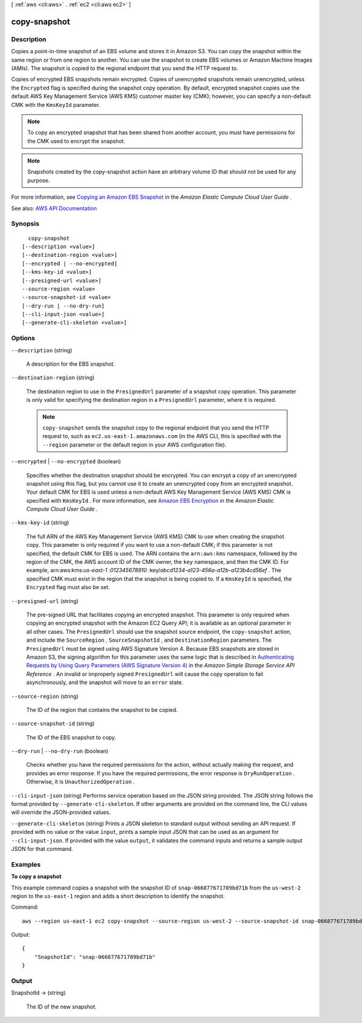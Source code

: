 [ :ref:`aws <cli:aws>` . :ref:`ec2 <cli:aws ec2>` ]

.. _cli:aws ec2 copy-snapshot:


*************
copy-snapshot
*************



===========
Description
===========



Copies a point-in-time snapshot of an EBS volume and stores it in Amazon S3. You can copy the snapshot within the same region or from one region to another. You can use the snapshot to create EBS volumes or Amazon Machine Images (AMIs). The snapshot is copied to the regional endpoint that you send the HTTP request to.

 

Copies of encrypted EBS snapshots remain encrypted. Copies of unencrypted snapshots remain unencrypted, unless the ``Encrypted`` flag is specified during the snapshot copy operation. By default, encrypted snapshot copies use the default AWS Key Management Service (AWS KMS) customer master key (CMK); however, you can specify a non-default CMK with the ``KmsKeyId`` parameter. 

 

.. note::

   

  To copy an encrypted snapshot that has been shared from another account, you must have permissions for the CMK used to encrypt the snapshot.

   

 

.. note::

   

  Snapshots created by the copy-snapshot action have an arbitrary volume ID that should not be used for any purpose.

   

 

For more information, see `Copying an Amazon EBS Snapshot <http://docs.aws.amazon.com/AWSEC2/latest/UserGuide/ebs-copy-snapshot.html>`_ in the *Amazon Elastic Compute Cloud User Guide* .



See also: `AWS API Documentation <https://docs.aws.amazon.com/goto/WebAPI/ec2-2016-11-15/CopySnapshot>`_


========
Synopsis
========

::

    copy-snapshot
  [--description <value>]
  [--destination-region <value>]
  [--encrypted | --no-encrypted]
  [--kms-key-id <value>]
  [--presigned-url <value>]
  --source-region <value>
  --source-snapshot-id <value>
  [--dry-run | --no-dry-run]
  [--cli-input-json <value>]
  [--generate-cli-skeleton <value>]




=======
Options
=======

``--description`` (string)


  A description for the EBS snapshot.

  

``--destination-region`` (string)


  The destination region to use in the ``PresignedUrl`` parameter of a snapshot copy operation. This parameter is only valid for specifying the destination region in a ``PresignedUrl`` parameter, where it is required.

   

  .. note::

     

     ``copy-snapshot`` sends the snapshot copy to the regional endpoint that you send the HTTP request to, such as ``ec2.us-east-1.amazonaws.com`` (in the AWS CLI, this is specified with the ``--region`` parameter or the default region in your AWS configuration file).

     

  

``--encrypted`` | ``--no-encrypted`` (boolean)


  Specifies whether the destination snapshot should be encrypted. You can encrypt a copy of an unencrypted snapshot using this flag, but you cannot use it to create an unencrypted copy from an encrypted snapshot. Your default CMK for EBS is used unless a non-default AWS Key Management Service (AWS KMS) CMK is specified with ``KmsKeyId`` . For more information, see `Amazon EBS Encryption <http://docs.aws.amazon.com/AWSEC2/latest/UserGuide/EBSEncryption.html>`_ in the *Amazon Elastic Compute Cloud User Guide* .

  

``--kms-key-id`` (string)


  The full ARN of the AWS Key Management Service (AWS KMS) CMK to use when creating the snapshot copy. This parameter is only required if you want to use a non-default CMK; if this parameter is not specified, the default CMK for EBS is used. The ARN contains the ``arn:aws:kms`` namespace, followed by the region of the CMK, the AWS account ID of the CMK owner, the ``key`` namespace, and then the CMK ID. For example, arn:aws:kms:*us-east-1* :*012345678910* :key/*abcd1234-a123-456a-a12b-a123b4cd56ef* . The specified CMK must exist in the region that the snapshot is being copied to. If a ``KmsKeyId`` is specified, the ``Encrypted`` flag must also be set.

  

``--presigned-url`` (string)


  The pre-signed URL that facilitates copying an encrypted snapshot. This parameter is only required when copying an encrypted snapshot with the Amazon EC2 Query API; it is available as an optional parameter in all other cases. The ``PresignedUrl`` should use the snapshot source endpoint, the ``copy-snapshot`` action, and include the ``SourceRegion`` , ``SourceSnapshotId`` , and ``DestinationRegion`` parameters. The ``PresignedUrl`` must be signed using AWS Signature Version 4. Because EBS snapshots are stored in Amazon S3, the signing algorithm for this parameter uses the same logic that is described in `Authenticating Requests by Using Query Parameters (AWS Signature Version 4) <http://docs.aws.amazon.com/AmazonS3/latest/API/sigv4-query-string-auth.html>`_ in the *Amazon Simple Storage Service API Reference* . An invalid or improperly signed ``PresignedUrl`` will cause the copy operation to fail asynchronously, and the snapshot will move to an ``error`` state.

  

``--source-region`` (string)


  The ID of the region that contains the snapshot to be copied.

  

``--source-snapshot-id`` (string)


  The ID of the EBS snapshot to copy.

  

``--dry-run`` | ``--no-dry-run`` (boolean)


  Checks whether you have the required permissions for the action, without actually making the request, and provides an error response. If you have the required permissions, the error response is ``DryRunOperation`` . Otherwise, it is ``UnauthorizedOperation`` .

  

``--cli-input-json`` (string)
Performs service operation based on the JSON string provided. The JSON string follows the format provided by ``--generate-cli-skeleton``. If other arguments are provided on the command line, the CLI values will override the JSON-provided values.

``--generate-cli-skeleton`` (string)
Prints a JSON skeleton to standard output without sending an API request. If provided with no value or the value ``input``, prints a sample input JSON that can be used as an argument for ``--cli-input-json``. If provided with the value ``output``, it validates the command inputs and returns a sample output JSON for that command.



========
Examples
========

**To copy a snapshot**

This example command copies a snapshot with the snapshot ID of ``snap-066877671789bd71b`` from the ``us-west-2`` region to the ``us-east-1`` region and adds a short description to identify the snapshot.

Command::

  aws --region us-east-1 ec2 copy-snapshot --source-region us-west-2 --source-snapshot-id snap-066877671789bd71b --description "This is my copied snapshot."

Output::

   {
       "SnapshotId": "snap-066877671789bd71b"
   }

======
Output
======

SnapshotId -> (string)

  

  The ID of the new snapshot.

  

  

